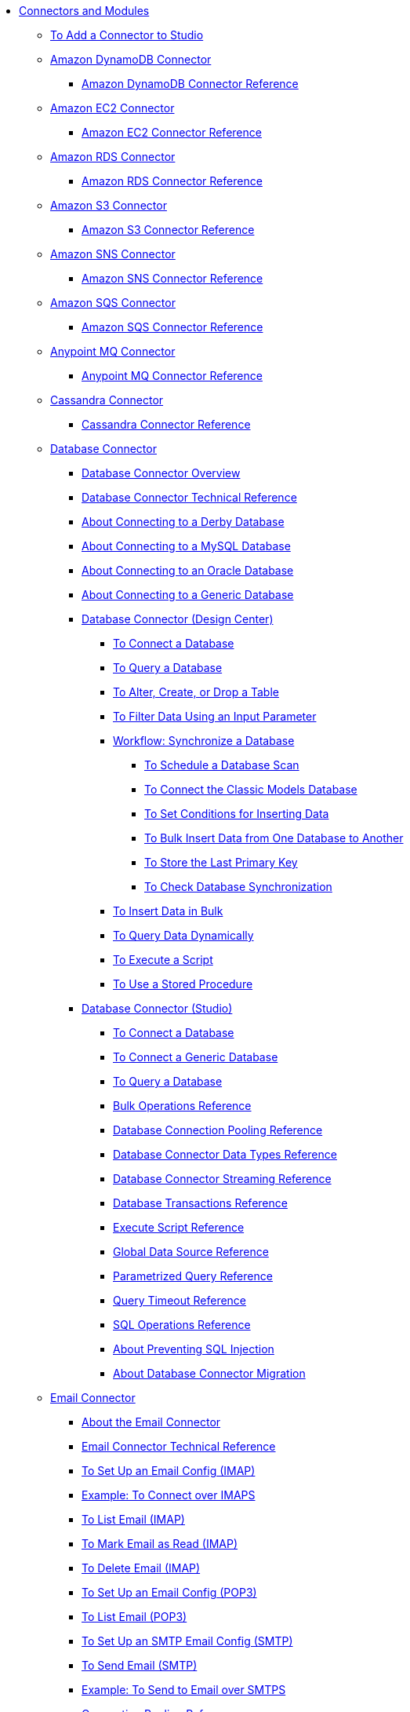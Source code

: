 // Core Connectors 4.0 TOC File
* link:/connectors/[Connectors and Modules]
** link:/connectors/common-add-module-task[To Add a Connector to Studio]
** link:/connectors/amazon-dynamodb-connector[Amazon DynamoDB Connector]
*** link:/connectors/amazon-dynamodb-connector-reference[Amazon DynamoDB Connector Reference]
** link:/connectors/amazon-ec2-connector[Amazon EC2 Connector]
*** link:/connectors/amazon-ec2-connector-reference[Amazon EC2 Connector Reference]
** link:/connectors/amazon-rds-connector[Amazon RDS Connector]
*** link:/connectors/amazon-rds-connector-reference[Amazon RDS Connector Reference]
** link:/connectors/amazon-s3-connector[Amazon S3 Connector]
*** link:/connectors/amazon-s3-connector-reference[Amazon S3 Connector Reference]
** link:/connectors/amazon-sns-connector[Amazon SNS Connector]
*** link:/connectors/amazon-sns-connector-reference[Amazon SNS Connector Reference]
** link:/connectors/amazon-sqs-connector[Amazon SQS Connector]
*** link:/connectors/amazon-sqs-connector-reference[Amazon SQS Connector Reference]
** link:/connectors/anypoint-mq-connector[Anypoint MQ Connector]
*** link:/connectors/anypoint-mq-connector-reference[Anypoint MQ Connector Reference]
** link:/connectors/cassandra-connector[Cassandra Connector]
*** link:/connectors/cassandra-connector-reference[Cassandra Connector Reference]
** link:/connectors/db-connector-index[Database Connector]
*** link:/connectors/db-connector-whats-new[Database Connector Overview]
*** link:/connectors/database-documentation[Database Connector Technical Reference]
*** link:/connectors/db-connector-derby-concept[About Connecting to a Derby Database]
*** link:/connectors/db-connector-mysql-concept[About Connecting to a MySQL Database]
*** link:/connectors/db-connector-oracle-concept[About Connecting to an Oracle Database]
*** link:/connectors/db-connector-generic-concept[About Connecting to a Generic Database]
*** link:/connectors/db-about-db-connector[Database Connector (Design Center)]
**** link:/connectors/db-connect-database-task[To Connect a Database]
**** link:/connectors/db-query-db-task[To Query a Database]
**** link:/connectors/db-execute-ddl-task[To Alter, Create, or Drop a Table]
**** link:/connectors/db-filter-query-task[To Filter Data Using an Input Parameter]
**** link:/connectors/database-sync-workflow[Workflow: Synchronize a Database]
***** link:/connectors/database-schedule-scan-task[To Schedule a Database Scan]
***** link:/connectors/database-connect-classic-task[To Connect the Classic Models Database]
***** link:/connectors/database-conditions-task[To Set Conditions for Inserting Data]
***** link:/connectors/database-sync-bulk-insert-task[To Bulk Insert Data from One Database to Another]
***** link:/connectors/database-store-data-objectstore-task[To Store the Last Primary Key]
***** link:/connectors/database-check-and-rerun-task[To Check Database Synchronization]
**** link:/connectors/db-connector-bulk-insert-task[To Insert Data in Bulk]
**** link:/connectors/db-dynamic-query-task[To Query Data Dynamically]
**** link:/connectors/db-execute-script-task[To Execute a Script]
**** link:/connectors/db-stored-procedure-task[To Use a Stored Procedure]
*** link:/connectors/db-connector-studio[Database Connector (Studio)]
**** link:/connectors/db-connect-db-studio-task[To Connect a Database]
**** link:/connectors/db-connector-postgres-task[To Connect a Generic Database]
**** link:/connectors/db-query-studio-task[To Query a Database]
**** link:/connectors/db-connector-bulk-ops-ref[Bulk Operations Reference]
**** link:/connectors/db-connector-conn-pooling-ref[Database Connection Pooling Reference]
**** link:/connectors/db-connector-datatypes-ref[Database Connector Data Types Reference]
**** link:/connectors/db-connector-streaming-ref[Database Connector Streaming Reference]
**** link:/connectors/db-connector-transactions-ref[Database Transactions Reference]
**** link:/connectors/db-connector-execute-script-ref[Execute Script Reference]
**** link:/connectors/db-connector-global-ds-ref[Global Data Source Reference]
**** link:/connectors/db-connector-parametrized-query-ref[Parametrized Query Reference]
**** link:/connectors/db-connector-query-timeout-ref[Query Timeout Reference]
**** link:/connectors/db-connector-sql-ops-ref[SQL Operations Reference]
**** link:/connectors/db-connector-prevent-sql-inject-concept[About Preventing SQL Injection]
**** link:/connectors/db-about-db-connector-migration[About Database Connector Migration]
** link:/connectors/email-connector[Email Connector]
*** link:/connectors/email-about-the-email-connector[About the Email Connector]
*** link:/connectors/email-documentation[Email Connector Technical Reference]
*** link:/connectors/email-imap-to-set-up[To Set Up an Email Config (IMAP)]
*** link:/connectors/email-imaps-to-connect-gmail[Example: To Connect over IMAPS]
*** link:/connectors/email-imap-to-list-email[To List Email (IMAP)]
*** link:/connectors/email-imap-to-mark-email-read[To Mark Email as Read (IMAP)]
*** link:/connectors/email-imap-to-delete-email[To Delete Email (IMAP)]
*** link:/connectors/email-pop3-to-set-up[To Set Up an Email Config (POP3)]
*** link:/connectors/email-pop3-to-list-email[To List Email (POP3)]
*** link:/connectors/email-smtp-to-set-up[To Set Up an SMTP Email Config (SMTP)]
*** link:/connectors/email-smtp-to-send-email[To Send Email (SMTP)]
*** link:/connectors/email-smtps-to-send-gmail[Example: To Send to Email over SMTPS]
*** link:/connectors/common-connection-pooling[Connection Pooling Reference]
+
//TODO:
//*** link:/connectors/email-smtp-to-create-body[To Create the Body of an Email (SMTP)]
//*** link:/connectors/email-to-set-up-tls[To Set Up TLS for Email]
//*** link:/connectors/email-to-use-custom-properties[To Use Custom Email Properties]
//
+
** link:/connectors/file-connector[File Connector]
*** link:/connectors/file-about-the-file-connector[About the File Connector]
*** link:/connectors/file-documentation[File Connector Documentation Reference]
*** link:/connectors/common-to-copy-a-file[To Copy a File]
*** link:/connectors/common-to-create-a-directory[To Create a Directory]
*** link:/connectors/common-to-delete-a-file[To Delete a File]
*** link:/connectors/common-to-list-files[To List Files]
*** link:/connectors/common-to-move-a-file[To Move a File]
*** link:/connectors/common-to-read-a-file[To Read a File]
*** link:/connectors/common-to-rename-a-file[To Rename a File]
*** link:/connectors/common-to-write-to-a-file[To Write to a File]
+
// *** link:/connectors/common-to-perform-basic-file-operations[To Perform Basic File Operations]
+
** link:/connectors/ftp-connector[FTP Connector]
*** link:/connectors/ftp-about-the-ftp-connector[About the FTP Connector]
*** link:/connectors/ftp-documentation[FTP Connector Technical Reference]
*** link:/connectors/ftp-to-set-up-ftp[To Set Up an FTP Configuration]
*** link:/connectors/ftp-to-list[Example: To List Files]
*** link:/connectors/ftp-to-write-a-file[Example: To Write and Read a File]
*** link:/connectors/ftp-to-read-write-mapped-content[Example: To Write Mapped Content to a File]
*** link:/connectors/ftp-about-matchers[About Matchers]
*** link:/connectors/common-about-file-attributes[About File Attributes]
*** link:/connectors/common-connection-pooling[Connection Pooling Reference]
*** link:/connectors/ftp-xml-ref[XML Reference for the FTP and SFTP Connectors (Studio)]
** link:/connectors/hdfs-connector[HDFS (Hadoop) Connector]
*** link:/connectors/hdfs-connector-reference[HDFS (Hadoop) Connector Reference]
** link:/connectors/http-connector[HTTP Connector]
*** link:/connectors/http-documentation[HTTP Connector Technical Reference]
*** link:/connectors/http-about-http-request[About HTTP Requests and Responses]
*** link:/connectors/http-about-http-connector[HTTP Connector (Design Center)]
**** link:/connectors/http-trigger-app-from-browser[To Start an App from a Browser]
**** link:/connectors/http-consume-web-service[To Consume a REST Service]
**** link:/connectors/http-create-https-listener[To Create an HTTPS Listener]
**** link:/connectors/http-basic-auth-task[To Set Up Basic Authentication]
*** link:/connectors/http-connector-studio[HTTP Connector (Studio)]
**** link:/connectors/http-start-app-brows-task[To Start an App from a Browser]
**** link:/connectors/http-consume-web-svc-task[To Consume a REST Service]
**** link:/connectors/http-load-static-res-task[To Load a Static Resource]
**** link:/connectors/http-conn-route-diff-paths-task[To Route HTTP Requests to Different Paths]
**** link:/connectors/http-route-methods-based-task[To Route Requests Based on HTTP Method]
**** link:/connectors/http-listener-ref[HTTP Listener Configuration Reference]
**** link:/connectors/http-request-ref[HTTP Request Configuration Reference]
**** link:/connectors/http-connector-xml-reference[HTTP Connector XML Reference]
**** link:/connectors/http-about-http-connector-migration[About HTTP Connector Migration]
** link:/connectors/ibm-ctg-connector[IBM CTG Connector]
*** link:/connectors/ibm-ctg-connector-reference[IBM CTG Connector Reference]
** link:/connectors/jms-connector[JMS Connector]
*** link:/connectors/jms-about[About JMS Connector]
*** link:/connectors/jms-xml-ref[JMS XML Reference]
** link:/connectors/kafka-connector[Kafka Connector]
*** link:/connectors/kafka-connector-reference[Kafka Connector Reference]
** link:/connectors/ldap-connector[LDAP Connector]
*** link:/connectors/ldap-connector-reference[LDAP Connector Reference]
** link:/connectors/microsoft-dynamics-365-connector[Microsoft Dynamics 365 Connector]
*** link:/connectors/microsoft-dynamics-365-connector-reference[Microsoft Dynamics 365 Connector Reference]
** link:/connectors/microsoft-365-ops-connector[Microsoft Dynamics 365 Operations Connector]
*** link:/connectors/microsoft-365-ops-connector-reference[Microsoft Dynamics 365 Operations Connector Reference]
** link:/connectors/microsoft-powershell-connector[Microsoft Powershell Connector]
*** link:/connectors/microsoft-powershell-connector-reference[Microsoft Powershell Connector Reference]
** link:/connectors/mongodb-connector[MongoDB Connector]
*** link:/connectors/mongodb-connector-reference[MongoDB Connector Reference]
** link:/connectors/neo4j-connector[Neo4J Connector]
*** link:/connectors/neo4j-connector-reference[Neo4J Connector Reference]
** link:/connectors/netsuite-about[NetSuite Connector]
*** link:/connectors/netsuite-to-use-design-center[To Use the NetSuite Connector in Design Center]
*** link:/connectors/netsuite-reference[NetSuite Connector Reference]
*** link:/connectors/netsuite-studio-configure[To Configure the NetSuite Connector in Studio]
** link:/connectors/object-store-connector[Object Store Connector]
*** link:/connectors/object-store-to-store-and-retrieve[To Store and Retrieve information from an Object Store]
*** link:/connectors/object-store-to-define-a-new-os[To Define a new Object Store]
*** link:/connectors/object-store-to-watermark[Example: Watermark]
*** link:/connectors/object-store-connector-reference[Object Store Connector Reference]
** link:/connectors/oracle-ebs-connector[Oracle EBS 12.1 Connector]
*** link:/connectors/oracle-ebs-connector-reference[Oracle EBS 12.1 Connector Reference]
** link:/connectors/oracle-ebs-122-connector[Oracle EBS 12.2 Connector]
*** link:/connectors/oracle-ebs-122-connector-reference[Oracle EBS 12.2 Connector Reference]
** link:/connectors/peoplesoft-connector[PeopleSoft Connector]
*** link:/connectors/peoplesoft-connector-reference[PeopleSoft Connector Reference]
** link:/connectors/redis-connector[Redis Connector]
*** link:/connectors/redis-connector-reference[Redis Connector Reference]
** link:/connectors/salesforce-analytics-connector[Salesforce Analytics Connector]
*** link:/connectors/salesforce-analytics-connector-reference[Salesforce Analytics Connector Reference]
** link:/connectors/salesforce-connector[Salesforce Connector]
*** link:/connectors/salesforce-about[About the Salesforce Connector]
*** link:/connectors/salesforce-connector-tech-ref[Salesforce Connector Technical Reference]
*** link:/connectors/salesforce-to-work-with-topics[To Work with Salesforce Topics]
*** link:/connectors/salesforce-to-work-with-streaming-channels[To Work with Streaming Channels]
*** link:/connectors/salesforce-to-receive-custom-events[To Receive Custom Event Notifications]
*** link:/connectors/salesforce-about-date-calendar-object-storage[About Date and Calendar Object Storage]
*** link:/connectors/salesforce-to-create-bulk-objects[About Creating Objects in Bulk]
*** link:/connectors/salesforce-to-create-consumer-key[To Create a Consumer Key]
*** link:/connectors/salesforce-to-generate-keystore-file[To Generate a KeyStore File]
*** link:/connectors/salesforce-about-apex-settings[About Apex Settings and Invoke Operations]
*** link:/connectors/salesforce-about-authentication[About Authentication through the Salesforce Connector]
*** link:/connectors/salesforce-about-proxy-settings[About Proxy Settings]
*** link:/connectors/salesforce-about-threads-concurrency[About Working with Threads and Concurrent Flows]
*** link:/connectors/salesforce-about-salesforce-apis[About Salesforce APIs]
*** link:/connectors/salesforce-tips[Salesforce Connector Tips]
*** link:/connectors/salesforce-xml-ref[XML Reference for the Salesforce Connector]
** link:/connectors/salesforce-mktg-connector[Salesforce Marketing Connector]
*** link:/connectors/salesforce-mktg-connector-reference[Salesforce Marketing Connector Reference]
** link:/connectors/sap-connector[SAP Connector]
** link:/connectors/sap-concur-connector[SAP Concur Connector]
** link:/connectors/servicenow-connector[ServiceNow Connector]
*** link:/connectors/servicenow-about[About the ServiceNow Connector]
*** link:/connectors/servicenow-reference[ServiceNow Connector Technical Reference]
*** link:/connectors/servicenow-to-use[To Use the ServiceNow Connector]
*** link:/connectors/servicenow-ex-to-get-record[Example: To Get a ServiceNow Incident Record]
*** link:/connectors/servicenow-XML-reference[XML Reference for the ServiceNow Connector]
** link:/connectors/sharepoint-connector[SharePoint Connector]
*** link:/connectors/sharepoint-connector-reference[SharePoint Connector Reference]
** link:/connectors/sftp-connector[SFTP Connector]
*** link:/connectors/sftp-about-the-sftp-connector[About the SFTP Connector]
*** link:/connectors/sftp-documentation[SFTP Connector Technical Reference]
*** link:/connectors/sftp-to-set-up-sftp[To Set Up an SFTP Configuration]
*** link:/connectors/ftp-to-list[Example: To List Files]
*** link:/connectors/ftp-to-write-a-file[Example: To Write and Read a File]
*** link:/connectors/ftp-to-read-write-mapped-content[Example: To Write Mapped Content to a File]
*** link:/connectors/ftp-about-matchers[About Matchers]
*** link:/connectors/common-about-file-attributes[About File Attributes]
*** link:/connectors/common-connection-pooling[Connection Pooling Reference]
*** link:/connectors/ftp-xml-ref[XML Reference for the FTP and SFTP Connectors (Studio)]
** link:/connectors/siebel-connector[Siebel Connector]
*** link:/connectors/siebel-connector-reference[Siebel Connector Reference]
** link:/connectors/spring-module[Spring Module]
** link:/connectors/common-about-tls[About TLS]
*** link:/connectors/common-workflow-conf-tls[Workflow: Configuring TLS]
**** link:/connectors/common-create-keystore-task[To Create a JKS Key Store]
**** link:/connectors/common-tls-conf-task[To Configure TLS (Design Center)]
**** link:/connectors/common-tls-conf-studio-task[To Configure TLS (Studio)]
*** link:/connectors/common-tls-conf-reference[TLS Configuration Reference]
** link:/connectors/validation-connector[Validation Module]
*** link:/connectors/validation-module-about[About the Validation Module]
*** link:/connectors/validation-documentation[Validation Connector Technical Reference]
** link:/connectors/twilio-connector[Twilio Connector]
** link:/connectors/vm-connector[VM Connector]
*** link:/connectors/vm-publish-listen[To publish and listen messages]
*** link:/connectors/vm-dynamic-routing[Dynamic Routing with the VM connect]
*** link:/connectors/vm-publish-response[To publish a message and get a response]
*** link:/connectors/vm-publish-across-apps[To publish a message across applications]
*** link:/connectors/vm-reference[VM Connector Reference]
+
// *** link:/connectors/common-to-perform-basic-file-operations[To Perform Basic File Operations]
+
// TODO: FIX/UPDATE AND TEST *** link:/connectors/servicenow-ex-to-get-incident-table-keys[Example: To Get ServiceNow Incident Table Keys]
// TODO: FIX/UPDATE AND TEST *** link:/connectors/servicenow-ex-to-get-records-from-incident-table[Example: To Get Records from a ServiceNow Incident Table]
+
+
// TODO TEST AND FIX AS NEEDED *** link:/connectors/workday-to-add-fund-to-service[Example: To Add a Fund to the Financial Management Service]
+
** link:/connectors/workday-connector[Workday Connector]
*** link:/connectors/workday-about[About the Workday Connector]
*** link:/connectors/workday-design-center[To Use Workday in Design Center]
*** link:/connectors/workday-studio[To Use Workday in Studio]
*** link:/connectors/workday-reference[Workday Connector Technical Reference]
*** link:/connectors/workday-to-create-position[Example: To Make a Position Request in Workday]
*** link:/connectors/workday-xml-ref[XML Reference for the Workday Connector]
** link:/connectors/web-service-consumer[Web Service Consumer Connector]
// *** link:/connectors/wsc-workflow[Workflow: Web Service Consumer Connector]
*** link:/connectors/wsc-to-configure[To Configure]
// *** link:/connectors/wsc-to-configure-security[To Configure Security]
// *** link:/connectors/wsc-to-create-connection[To Create a Connection]
// *** link:/connectors/wsc-to-consume[To Consume from the Connector]
*** link:/connectors/web-service-consumer-reference[Web Service Consumer Connector Reference]
